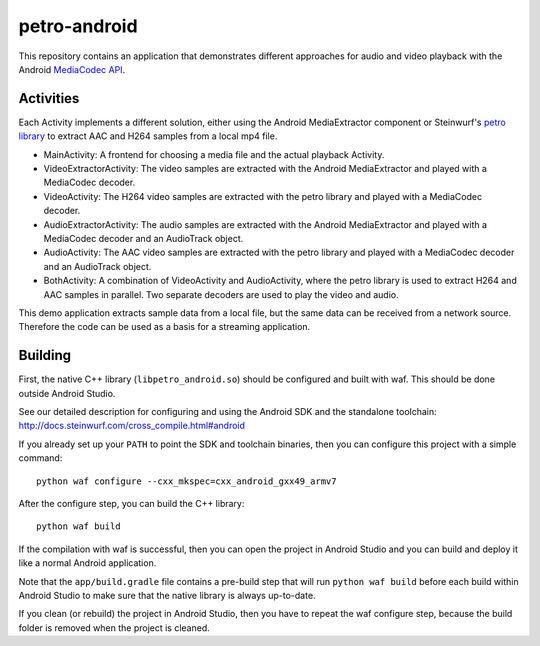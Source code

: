 petro-android
=============

This repository contains an application that demonstrates different approaches
for audio and video playback with the Android `MediaCodec API <https://developer.android.com/reference/android/media/MediaCodec.html>`_.

Activities
----------

Each Activity implements a different solution, either using the Android
MediaExtractor component or Steinwurf's `petro library <https://github.com/steinwurf/petro>`_
to extract AAC and H264 samples from a local mp4 file.

* MainActivity: A frontend for choosing a media file and the actual playback
  Activity.
* VideoExtractorActivity: The video samples are extracted with the Android
  MediaExtractor and played with a MediaCodec decoder.
* VideoActivity: The H264 video samples are extracted with the petro library
  and played with a MediaCodec decoder.
* AudioExtractorActivity: The audio samples are extracted with the Android
  MediaExtractor and played with a MediaCodec decoder and an AudioTrack object.
* AudioActivity: The AAC video samples are extracted with the petro library
  and played with a MediaCodec decoder and an AudioTrack object.
* BothActivity: A combination of VideoActivity and AudioActivity, where the
  petro library is used to extract H264 and AAC samples in parallel. Two
  separate decoders are used to play the video and audio.

This demo application extracts sample data from a local file, but the same
data can be received from a network source. Therefore the code can be used
as a basis for a streaming application.

Building
--------

First, the native C++ library (``libpetro_android.so``) should be configured
and built with waf. This should be done outside Android Studio.

See our detailed description for configuring and using the Android SDK and the
standalone toolchain: http://docs.steinwurf.com/cross_compile.html#android

If you already set up your ``PATH`` to point the SDK and toolchain binaries,
then you can configure this project with a simple command::

    python waf configure --cxx_mkspec=cxx_android_gxx49_armv7

After the configure step, you can build the C++ library::

    python waf build

If the compilation with waf is successful, then you can open the project in
Android Studio and you can build and deploy it like a normal Android
application.

Note that the ``app/build.gradle`` file contains a pre-build step that will run
``python waf build`` before each build within Android Studio to make sure that
the native library is always up-to-date.

If you clean (or rebuild) the project in Android Studio, then you have to
repeat the waf configure step, because the build folder is removed when the
project is cleaned.

